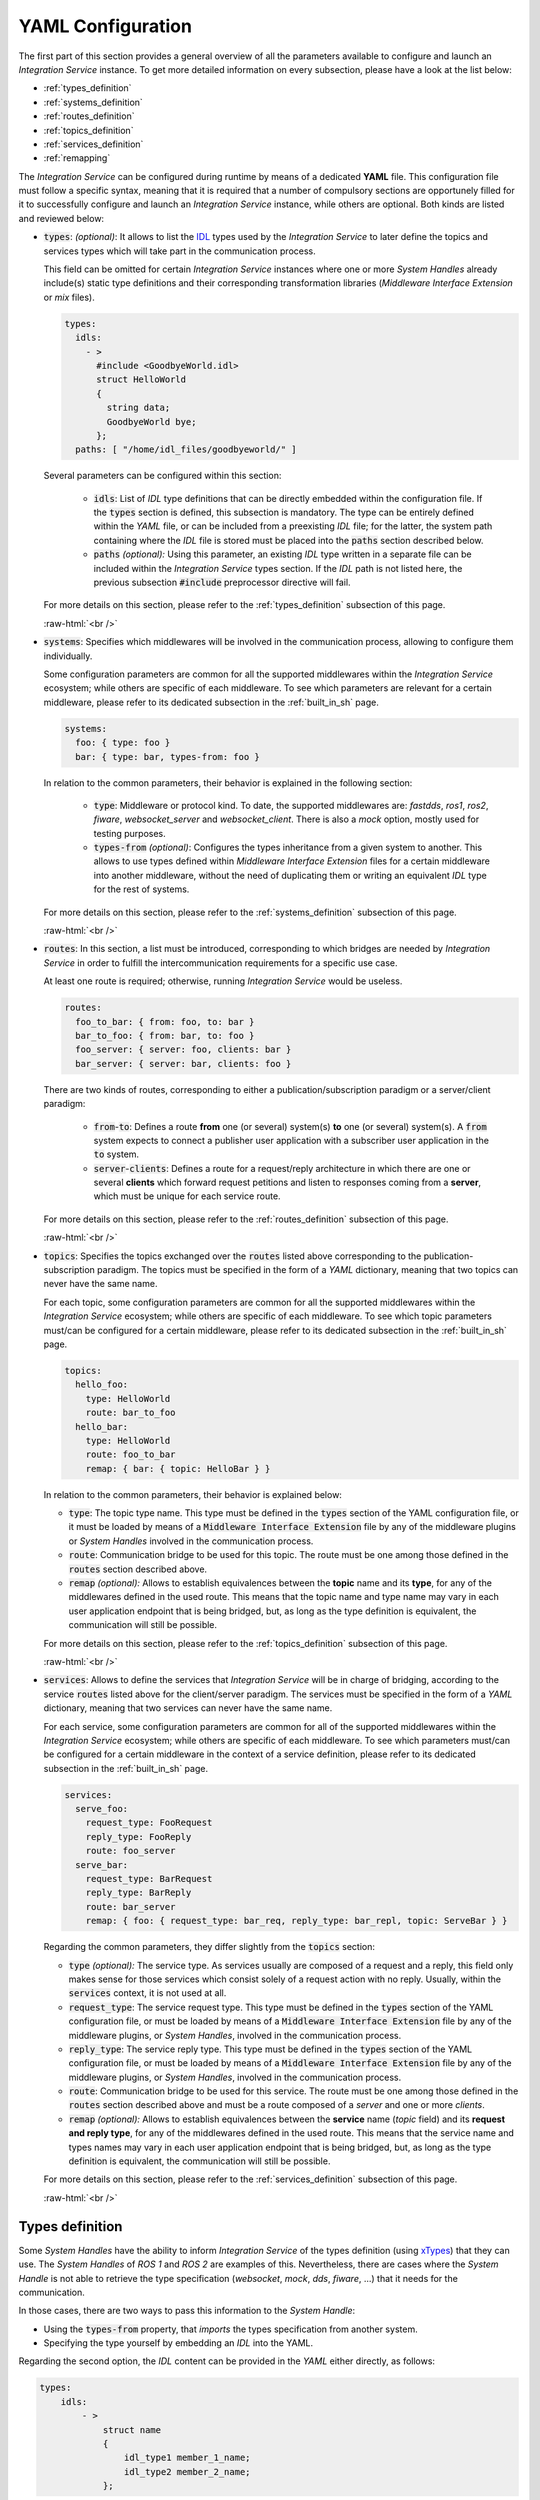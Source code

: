 .. role:: raw-html(raw)
    :format: html

.. _yaml_config:

YAML Configuration
==================

The first part of this section provides a general overview of all the parameters available to configure
and launch an *Integration Service* instance. To get more detailed information on every subsection,
please have a look at the list below:


* :ref:`types_definition`
* :ref:`systems_definition`
* :ref:`routes_definition`
* :ref:`topics_definition`
* :ref:`services_definition`
* :ref:`remapping`


The *Integration Service* can be configured during runtime by means of a dedicated **YAML** file.
This configuration file must follow a specific syntax, meaning that it is required that a number
of compulsory sections are opportunely filled for it to successfully configure and launch
an *Integration Service* instance, while others are optional. Both kinds are listed and reviewed below:

* :code:`types`: *(optional)*: It allows to list the `IDL <https://www.omg.org/spec/IDL/4.2/About-IDL/>`_
  types used by the *Integration Service* to later define the topics and services types which will
  take part in the communication process.

  This field can be omitted for certain *Integration Service* instances where one or more *System
  Handles* already include(s) static type definitions and their corresponding transformation libraries
  (*Middleware Interface Extension* or *mix* files).

  .. code-block:: yaml

    types:
      idls:
        - >
          #include <GoodbyeWorld.idl>
          struct HelloWorld
          {
            string data;
            GoodbyeWorld bye;
          };
      paths: [ "/home/idl_files/goodbyeworld/" ]

  Several parameters can be configured within this section:

    * :code:`idls`: List of *IDL* type definitions that can be directly embedded within the configuration file.
      If the :code:`types` section is defined, this subsection is mandatory. The type can be entirely defined within the *YAML* file,
      or can be included from a preexisting *IDL* file; for the latter,
      the system path containing where the *IDL* file is stored must be placed into the :code:`paths` section described below.

    * :code:`paths` *(optional):* Using this parameter, an existing *IDL* type written in a separate file can be included within the *Integration Service* types section.
      If the *IDL* path is not listed here, the previous subsection :code:`#include` preprocessor directive will fail.

  For more details on this section, please refer to the :ref:`types_definition` subsection of this page.

  :raw-html:`<br />`

* :code:`systems`: Specifies which middlewares will be involved in the communication process, allowing
  to configure them individually.

  Some configuration parameters are common for all the supported middlewares within the
  *Integration Service* ecosystem; while others are specific of each middleware. To see which
  parameters are relevant for a certain middleware, please refer to its dedicated subsection in the :ref:`built_in_sh` page.

  .. code-block:: yaml

    systems:
      foo: { type: foo }
      bar: { type: bar, types-from: foo }

  In relation to the common parameters, their behavior is explained in the following section:

    * :code:`type`: Middleware or protocol kind. To date, the supported middlewares are: *fastdds*, *ros1*, *ros2*, *fiware*, *websocket_server* and *websocket_client*.
      There is also a *mock* option, mostly used for testing purposes.

    * :code:`types-from` *(optional)*: Configures the types inheritance from a given system to another.
      This allows to use types defined within *Middleware Interface Extension* files for a certain middleware into another middleware,
      without the need of duplicating them or writing an equivalent *IDL* type for the rest of systems.

  For more details on this section, please refer to the :ref:`systems_definition` subsection of this page.

  :raw-html:`<br />`

* :code:`routes`: In this section, a list must be introduced, corresponding to which bridges are needed by
  *Integration Service* in order to fulfill the intercommunication requirements
  for a specific use case.

  At least one route is required; otherwise, running *Integration Service* would be useless.

  .. code-block:: yaml

    routes:
      foo_to_bar: { from: foo, to: bar }
      bar_to_foo: { from: bar, to: foo }
      foo_server: { server: foo, clients: bar }
      bar_server: { server: bar, clients: foo }

  There are two kinds of routes, corresponding to either a publication/subscription paradigm or a
  server/client paradigm:

    * :code:`from`-:code:`to`: Defines a route **from** one (or several) system(s) **to** one (or several) system(s).
      A :code:`from` system expects to connect a publisher user application with a subscriber user application in the :code:`to` system.

    * :code:`server`-:code:`clients`: Defines a route for a request/reply architecture in which there are one or several
      **clients** which forward request petitions and listen to responses coming from a **server**,
      which must be unique for each service route.


  For more details on this section, please refer to the :ref:`routes_definition` subsection of this page.

  :raw-html:`<br />`

* :code:`topics`: Specifies the topics exchanged over the :code:`routes` listed above corresponding to the
  publication-subscription paradigm. The topics must be specified in the form of a *YAML* dictionary,
  meaning that two topics can never have the same name.

  For each topic, some configuration parameters are common for all the supported middlewares within the
  *Integration Service* ecosystem; while others are specific of each middleware. To see which topic
  parameters must/can be configured for a certain middleware,
  please refer to its dedicated subsection in the :ref:`built_in_sh` page.

  .. code-block:: yaml

    topics:
      hello_foo:
        type: HelloWorld
        route: bar_to_foo
      hello_bar:
        type: HelloWorld
        route: foo_to_bar
        remap: { bar: { topic: HelloBar } }

  In relation to the common parameters, their behavior is explained below:

  * :code:`type`: The topic type name. This type must be defined in the :code:`types` section of the YAML
    configuration file, or it must be loaded by means of a :code:`Middleware Interface Extension` file
    by any of the middleware plugins or *System Handles* involved in the communication process.

  * :code:`route`: Communication bridge to be used for this topic. The route must be one among those defined in the
    :code:`routes` section described above.

  * :code:`remap` *(optional):* Allows to establish equivalences between the **topic** name and its **type**,
    for any of the middlewares defined in the used route. This means that the topic name and
    type name may vary in each user application endpoint that is being bridged, but,
    as long as the type definition is equivalent, the communication will still be possible.

  For more details on this section, please refer to the :ref:`topics_definition` subsection of this page.

  :raw-html:`<br />`

* :code:`services`: Allows to define the services that *Integration Service* will be in charge of
  bridging, according to the service :code:`routes` listed above for the client/server paradigm.
  The services must be specified in the form of a *YAML* dictionary, meaning that two services can
  never have the same name.

  For each service, some configuration parameters are common for all of the supported middlewares
  within the *Integration Service* ecosystem; while others are specific of each middleware.
  To see which parameters must/can be configured for a certain middleware in the context of a service
  definition, please refer to its dedicated subsection in the :ref:`built_in_sh` page.

  .. code-block:: yaml

    services:
      serve_foo:
        request_type: FooRequest
        reply_type: FooReply
        route: foo_server
      serve_bar:
        request_type: BarRequest
        reply_type: BarReply
        route: bar_server
        remap: { foo: { request_type: bar_req, reply_type: bar_repl, topic: ServeBar } }

  Regarding the common parameters, they differ slightly from the :code:`topics` section:

  * :code:`type` *(optional):* The service type. As services usually are composed of a request and a reply, this field
    only makes sense for those services which consist solely of a request action with no reply.
    Usually, within the :code:`services` context, it is not used at all.

  * :code:`request_type`: The service request type. This type must be defined in the :code:`types` section of the YAML
    configuration file, or must be loaded by means of a :code:`Middleware Interface Extension` file
    by any of the middleware plugins, or *System Handles*, involved in the communication process.

  * :code:`reply_type`: The service reply type. This type must be defined in the :code:`types` section of the YAML
    configuration file, or must be loaded by means of a :code:`Middleware Interface Extension` file
    by any of the middleware plugins, or *System Handles*, involved in the communication process.

  * :code:`route`: Communication bridge to be used for this service. The route must be one among those defined in the
    :code:`routes` section described above and must be a route composed of a *server* and one or more *clients*.

  * :code:`remap` *(optional):* Allows to establish equivalences between the **service** name (*topic* field) and its
    **request and reply type**, for any of the middlewares defined in the used route.
    This means that the service name and types names may vary in each user application endpoint
    that is being bridged, but, as long as the type definition is equivalent, the communication will still be possible.

  For more details on this section, please refer to the :ref:`services_definition` subsection of this page.

  :raw-html:`<br />`

.. _types_definition:

Types definition
^^^^^^^^^^^^^^^^

Some *System Handles* have the ability to inform *Integration Service* of the types definition
(using `xTypes <https://github.com/eProsima/xtypes>`__) that they can use.
The *System Handles* of *ROS 1* and *ROS 2* are examples of this.
Nevertheless, there are cases where the *System Handle* is not able to retrieve the type specification
(*websocket*, *mock*, *dds*, *fiware*, ...) that it needs for the communication.

In those cases, there are two ways to pass this information to the *System Handle*:

- Using the :code:`types-from` property, that *imports* the types specification from another system.
- Specifying the type yourself by embedding an *IDL* into the YAML.

Regarding the second option, the *IDL* content can be provided in the *YAML* either directly, as follows:

.. code-block:: yaml

    types:
        idls:
            - >
                struct name
                {
                    idl_type1 member_1_name;
                    idl_type2 member_2_name;
                };

or by inclusion of a :code:`paths` field, that can be used to provide the preprocessor with a list of paths where
to search for *IDL* files to include into the *IDL* content. The syntax in this case would be:

.. code-block:: yaml

    types:
        idls:
            - >
                #include <idl_file_to_parse.idl>

            paths: [ idl_file_to_parse_path ]


Notice that these two approaches can be mixed.

The name for each type can be whatever the user wants, with the two following rules:

    1. The name cannot have spaces in it.
    2. The name must be formed only by letters, numbers and underscores.

.. note:: A minimum of a structure type is required for the communication.

For more details about *IDL* definition, please refer to the
`IDL specification documentation <https://www.omg.org/spec/IDL/4.2/PDF>`__.

The following is an example of a full configuration defining a :code:`dds`-:code:`fiware` communication using the types
definition contained in the :code:`idls` block.

.. code-block:: yaml

    types:
        idls:
            - >
                struct Stamp
                {
                    int32 sec;
                    uint32 nanosec;
                };

                struct Header
                {
                    string frame_id;
                    stamp stamp;
                };

    systems:
        dds: { type: dds }
        fiware: { type: fiware, host: 192.168.1.59, port: 1026 }

    routes:
        fiware_to_dds: { from: fiware, to: dds }
        dds_to_fiware: { from: dds, to: fiware }

    topics:
        hello_dds:
            type: "Header"
            route: fiware_to_dds
        hello_fiware:
            type: "Header"
            route: dds_to_fiware

.. TODO_1: Note that the publisher and subscriber in the DDS world need to be configured with a compatible *IDL*.
    That means that the type definition may differ between them.

.. TODO_2: In that case, some `QoS policies <https://github.com/eProsima/xtypes#type-consistency-qos-policies>`__ will
    enable to try to convert the type. IS will notify the user with the different QoS policies enabled in
    the communication.


.. _systems_definition:

Systems definition
^^^^^^^^^^^^^^^^^^

A *System Handle* may need additional configuration that should be defined in its :code:`systems` entry as a *YAML* map.
Each entry of this section represents a middleware involved in the communication, and corresponds to an instance of
a *System Handle*.
All *System Handles* accept the :code:`type` and :code:`types-from` options in their :code:`systems` entry.
If :code:`type` is omitted, the key of the *YAML* entry will be used as :code:`type`.

.. code-block:: yaml

    systems:
        dds:
        ros2_domain5: { type: ros2, domain: 5, node_name: "ros_node_5" }
        fiware: { host: 192.168.1.59, port: 1026 }

The snippet above will create three *System Handles* instances:

* A *DDS System Handle* instance, with default configuration.
* A *ROS 2 System Handle* instance, named :code:`ros2_domain` with :code:`domain = 5` and
  :code:`node_name = "is_5"`.
* A *FIWARE System Handle* instance, with :code:`host = 192.168.1.59` and :code:`port = 1026`.

The *System Handles* currently available for *Integration Service* are listed in a table that you can find in the
:ref:`built_in_sh` section of this documentation.

A new *System Handle* can be created by implementing the desired :code:`SystemHandle` subclasses to
add support to any other protocol or system.
For more information consult the :ref:`sh` section.


.. _routes_definition:

Routes definition
^^^^^^^^^^^^^^^^^

This section allows enumerating the bridges between the systems that *Integration Service* must manage.
To achieve bidirectional communication, both ways must be specified.

:code:`routes` definition keywords are specific depending on whether the route is
defining a *publisher/subscriber* path (:code:`from`-:code:`to`) or a *service/client* communication
path (:code:`server`-:code:`client`). For example:

.. code-block:: yaml

    routes:
        ros2_to_dds: { from: ros2_domain5, to: dds }
        dds_to_ros2: { from: dds, to: ros2_domain5 }
        dds_server: { server: dds, clients: ros2_domain5 }
        fiware_server: { server: fiware, clients: [ dds, ros2_domain5 ] }

This *YAML* defines the following routes:

.. image:: images/routes.png
   :align: center

* The route :code:`ros2_to_dds` defines a :code:`ros2_domain5` publisher with a :code:`dds` subscriber.
* The route :code:`dds_to_ros2` defines a :code:`dds` publisher with a :code:`ros2_domain5` subscriber.
* Having the routes :code:`ros2_to_dds` and :code:`dds_to_ros2` results in a bidirectional communication
  between the :code:`ros2_domain5` and :code:`dds` systems.
* The route :code:`dds_server` defines a :code:`dds` server with only one client: :code:`ros2_domain5`.
* The route :code:`fiware_server` defines a :code:`fiware` server with two clients: :code:`ros2_domain5` and
  :code:`dds`.


.. _topics_definition:

Topics definition
^^^^^^^^^^^^^^^^^

Each :code:`system` is able to *publish/subscribe* to each other’s :code:`topics`.
These *publish/subscription* policies are set directly in the YAML
configuration file by specifying the topic :code:`type` and its :code:`route` (which :code:`system` is
the publisher and which is the subscriber) as the main parameters:

.. code-block:: yaml

    topics:
        point_to_ros2:
            type: "geometry_msgs/Point"
            route: dds_to_ros2
        point_to_dds:
            type: "geometry_msgs/Point"
            route: ros2_to_dds

* The topic :code:`point_to_ros2` will create a :code:`dds` publisher and a :code:`ros2_domain5` subscriber.

.. image:: images/point_to_ros2.png
   :align: center

* The topic :code:`point_to_dds` will create a :code:`ros2_domain5` publisher and a :code:`dds` subscriber.

.. image:: images/point_to_dds.png
   :align: center

If a custom *System Handle* needs additional configuration regarding the :code:`topics`, it can
be added to the topic definition as new map entries.


.. _services_definition:

Services definition
^^^^^^^^^^^^^^^^^^^

:code:`service` definition is very similar to :code:`topics` definition, with the difference that in this case
:code:`routes` can only be chosen among the ones specified with the *server/client*
syntax; also, the :code:`type` entry for these fields usually follows the *request/response*
model, pairing each of them with the corresponding :code:`route`, depending on
which :code:`system` acts as the server and which as the client(s).

.. code-block:: yaml

    services:
        get_map:
            type: "nav_msgs/GetMap"
            route: dds_server
        update_position:
            type: "Position"
            route: fiware_server

.. _comment_1: Once the branch "feature/dds_methods" is merged, add documentation about request and reply types.

* The service :code:`get_map` will create a :code:`dds` server and a :code:`ros2_domain5` client.

.. image:: images/get_map.png
   :align: center

* The service :code:`update_position` will create a :code:`fiware` server, and :code:`dds` and :code:`ros2_domain5`
  clients.

.. image:: images/update_position.png
   :align: center

If a custom *System Handle* needs additional configuration regarding the :code:`services`, it can
be added in the service definition as new map entries.

.. note:: If the :code:`type` field is defined, as in the example above, this :code:`type` will be taken into consideration
  as the **request type**. If a certain service needs to distinguish between **request** and **reply**
  types, the fields :code:`request_type` and :code:`reply_type` must be used instead.


.. _remapping:

Remapping
^^^^^^^^^

Sometimes, :code:`topics` or :code:`types` from one system are different from those managed by the systems with which
it is being bridged.
To solve this, *Integration Service* allows to remap :code:`types` and :code:`topics`
in the *Topics definition* and in the *Services definition*.

.. code-block:: yaml

    services:
        set_destination:
            type: "nav_msgs/Position"
            route: dds_server
            remap:
                dds:
                    type: "dds/Destination"
                    topic: "command_destination"

In this :code:`services` entry, the :code:`remap` section defines the :code:`type` and the :code:`topic` that must be
used in the :code:`dds` system, instead of the ones defined by the service definition, which will be used by the
:code:`ros2_domain5` system.

.. image:: images/remap.png
    :align: center

:raw-html:`<br />`

